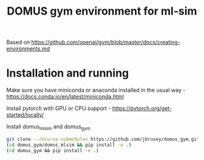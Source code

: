#+title: DOMUS gym environment for ml-sim

Based on https://github.com/openai/gym/blob/master/docs/creating-environments.md

* Installation and running
Make sure you have miniconda or anaconda installed in the usual way - https://docs.conda.io/en/latest/miniconda.html

Install pytorch with GPU or CPU support - https://pytorch.org/get-started/locally/

Install domus_mlsim and domus_gym
#+BEGIN_SRC sh
  git clone --recurse-submodules https://github.com/jbrusey/domus_gym.git
  (cd domus_gym/domus_mlsim && pip install -e .)
  (cd domus_gym && pip install -e .)
#+END_SRC


